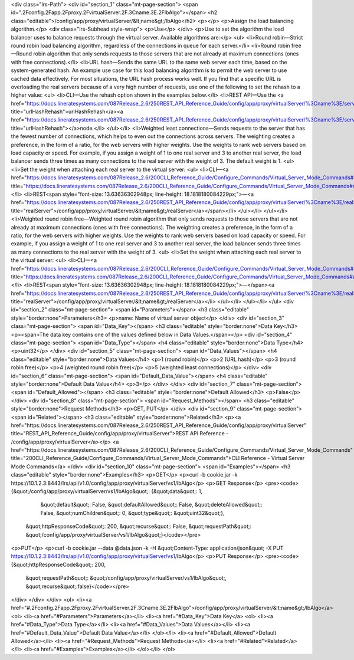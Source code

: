 <div class="lrs-Path">
<div id="section_1" class="mt-page-section">
<span id=".2Fconfig.2Fapp.2Fproxy.2FvirtualServer.2F.3Cname.3E.2FlbAlgo"></span>
<h2 class="editable">/config/app/proxy/virtualServer/&lt;name&gt;/lbAlgo</h2>
<p></p>
<p>Assign the load balancing algorithm.</p>
<div class="lrs-Subhead style-wrap">
<p>Use</p>
</div>
<p>Use to set the algorithm the load balancer uses to balance requests through the virtual server. Available algorithms are:</p>
<ul>
<li>Round robin—Strict round robin load balancing algorithm, regardless of the connections in queue for each server.</li>
<li>Round robin free—Round robin algorithm that only sends requests to those servers that are not already at maximum connections (ones with free connections).</li>
<li>URL hash—Sends the same URL to the same web server each time, based on the system-generated hash. An example use case for this load balancing algorithm is to permit the web server to use cached data effectively. For most situations, the URL hash process works well. If you find that a specific URL is overloading the real servers because of a very high number of requests, use one of the following to set the rehash to a higher value:
<ul>
<li>CLI—Use the rehash option shown in the examples below.</li>
<li>REST API—Use the <a href="https://docs.lineratesystems.com/087Release_2.6/250REST_API_Reference_Guide/config/app/proxy/virtualServer/%3Cname%3E/serviceHttp/urlHashRehash" title="urlHashRehash">urlHashRehash</a><a href="https://docs.lineratesystems.com/087Release_2.6/250REST_API_Reference_Guide/config/app/proxy/virtualServer/%3Cname%3E/serviceHttp/urlHashRehash" title="urlHashRehash"></a>node.</li>
</ul></li>
<li>Weighted least connections—Sends requests to the server that has the fewest number of connections, which helps to even out the connections across servers. The weighting creates a preference, in the form of a ratio, for the web servers with higher weights. Use the weights to rank web servers based on load capacity or speed. For example, if you assign a weight of 1 to one real server and 3 to another real server, the load balancer sends three times as many connections to the real server with the weight of 3. The default weight is 1.
<ul>
<li>Set the weight when attaching each real server to the virtual server:
<ul>
<li>CLI—<a href="https://docs.lineratesystems.com/087Release_2.6/200CLI_Reference_Guide/Configure_Commands/Virtual_Server_Mode_Commands#attach" title="https://docs.lineratesystems.com/087Release_2.6/200CLI_Reference_Guide/Configure_Commands/Virtual_Server_Mode_Commands#attach">attach</a></li>
<li>REST<span style="font-size: 13.63636302948px; line-height: 18.1818180084229px;">—<a href="https://docs.lineratesystems.com/087Release_2.6/250REST_API_Reference_Guide/config/app/proxy/virtualServer/%3Cname%3E/realServer" title="realServer">/config/app/proxy/virtualServer/&lt;name&gt;/realServer</a></span></li>
</ul></li>
</ul></li>
<li>Weighted round robin free—Weighted round robin algorithm that only sends requests to those servers that are not already at maximum connections (ones with free connections). The weighting creates a preference, in the form of a ratio, for the web servers with higher weights. Use the weights to rank web servers based on load capacity or speed. For example, if you assign a weight of 1 to one real server and 3 to another real server, the load balancer sends three times as many connections to the real server with the weight of 3. 
<ul>
<li>Set the weight when attaching each real server to the virtual server:
<ul>
<li>CLI—<a href="https://docs.lineratesystems.com/087Release_2.6/200CLI_Reference_Guide/Configure_Commands/Virtual_Server_Mode_Commands#attach" title="https://docs.lineratesystems.com/087Release_2.6/200CLI_Reference_Guide/Configure_Commands/Virtual_Server_Mode_Commands#attach">attach</a></li>
<li>REST<span style="font-size: 13.63636302948px; line-height: 18.1818180084229px;">—</span><a href="https://docs.lineratesystems.com/087Release_2.6/250REST_API_Reference_Guide/config/app/proxy/virtualServer/%3Cname%3E/realServer" title="realServer">/config/app/proxy/virtualServer/&lt;name&gt;/realServer</a></li>
</ul></li>
</ul></li>
</ul>
<div id="section_2" class="mt-page-section">
<span id="Parameters"></span>
<h3 class="editable" style="border:none">Parameters</h3>
<p>name: Name of virtual server object</p>
</div>
<div id="section_3" class="mt-page-section">
<span id="Data_Key"></span>
<h3 class="editable" style="border:none">Data Key</h3>
<p><span>The data key contains one of the values defined below in Data Values.</span></p>
<div id="section_4" class="mt-page-section">
<span id="Data_Type"></span>
<h4 class="editable" style="border:none">Data Type</h4>
<p>uint32</p>
</div>
<div id="section_5" class="mt-page-section">
<span id="Data_Values"></span>
<h4 class="editable" style="border:none">Data Values</h4>
<p>1 (round robin)</p>
<p>2 (URL hash)</p>
<p>3 (round robin free)</p>
<p>4 (weighted round robin free)</p>
<p>5 (weighted least connections)</p>
</div>
<div id="section_6" class="mt-page-section">
<span id="Default_Data_Value"></span>
<h4 class="editable" style="border:none">Default Data Value</h4>
<p>3</p>
</div>
</div>
<div id="section_7" class="mt-page-section">
<span id="Default_Allowed"></span>
<h3 class="editable" style="border:none">Default Allowed</h3>
<p>False</p>
</div>
<div id="section_8" class="mt-page-section">
<span id="Request_Methods"></span>
<h3 class="editable" style="border:none">Request Methods</h3>
<p>GET, PUT</p>
</div>
<div id="section_9" class="mt-page-section">
<span id="Related"></span>
<h3 class="editable" style="border:none">Related</h3>
<p><a href="https://docs.lineratesystems.com/087Release_2.6/250REST_API_Reference_Guide/config/app/proxy/virtualServer" title="REST_API_Reference_Guide/config/app/proxy/virtualServer">REST API Reference - /config/app/proxy/virtualServer</a></p>
<a href="https://docs.lineratesystems.com/087Release_2.6/200CLI_Reference_Guide/Configure_Commands/Virtual_Server_Mode_Commands" title="200CLI_Reference_Guide/Configure_Commands/Virtual_Server_Mode_Commands">CLI Reference - Virtual Server Mode Commands</a>
</div>
<div id="section_10" class="mt-page-section">
<span id="Examples"></span>
<h3 class="editable" style="border:none">Examples</h3>
<p>GET</p>
<p>curl -b cookie.jar -k https://10.1.2.3:8443/lrs/api/v1.0/config/app/proxy/virtualServer/vs1/lbAlgo</p>
<p>GET Response</p>
<pre><code>{&quot;/config/app/proxy/virtualServer/vs1/lbAlgo&quot;: {&quot;data&quot;: 1,
                                                &quot;default&quot;: False,
                                                &quot;defaultAllowed&quot;: False,
                                                &quot;deleteAllowed&quot;: False,
                                                &quot;numChildren&quot;: 0,
                                                &quot;type&quot;: &quot;uint32&quot;},
 &quot;httpResponseCode&quot;: 200,
 &quot;recurse&quot;: False,
 &quot;requestPath&quot;: &quot;/config/app/proxy/virtualServer/vs1/lbAlgo&quot;}</code></pre>
<p>PUT</p>
<p>curl -b cookie.jar --data @data.json -k -H &quot;Content-Type: application/json&quot; -X PUT https://10.1.2.3:8443/lrs/api/v1.0/config/app/proxy/virtualServer/vs1/lbAlgo</p>
<p>PUT Response</p>
<pre><code>{&quot;httpResponseCode&quot;: 200,
  &quot;requestPath&quot;: &quot;/config/app/proxy/virtualServer/vs1/lbAlgo&quot;,
  &quot;recurse&quot;:false}</code></pre>
</div>
</div>
</div>
<ol>
<li><a href="#.2Fconfig.2Fapp.2Fproxy.2FvirtualServer.2F.3Cname.3E.2FlbAlgo">/config/app/proxy/virtualServer/&lt;name&gt;/lbAlgo</a>
<ol>
<li><a href="#Parameters">Parameters</a></li>
<li><a href="#Data_Key">Data Key</a>
<ol>
<li><a href="#Data_Type">Data Type</a></li>
<li><a href="#Data_Values">Data Values</a></li>
<li><a href="#Default_Data_Value">Default Data Value</a></li>
</ol></li>
<li><a href="#Default_Allowed">Default Allowed</a></li>
<li><a href="#Request_Methods">Request Methods</a></li>
<li><a href="#Related">Related</a></li>
<li><a href="#Examples">Examples</a></li>
</ol></li>
</ol>

